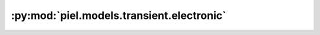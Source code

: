 :py:mod:`piel.models.transient.electronic`
==========================================

.. py:module:: piel.models.transient.electronic
